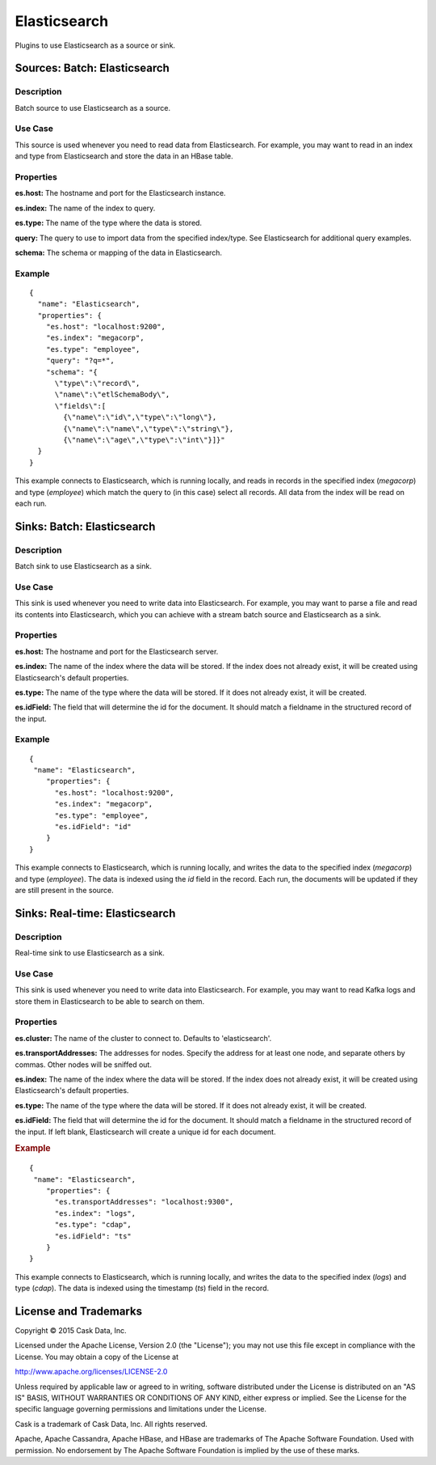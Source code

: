 =============
Elasticsearch
=============

Plugins to use Elasticsearch as a source or sink.

Sources: Batch: Elasticsearch
=============================

Description
-----------
Batch source to use Elasticsearch as a source.

Use Case
--------
This source is used whenever you need to read data from Elasticsearch.
For example, you may want to read in an index and type from Elasticsearch
and store the data in an HBase table.

Properties
----------
**es.host:** The hostname and port for the Elasticsearch instance.

**es.index:** The name of the index to query.

**es.type:** The name of the type where the data is stored.

**query:** The query to use to import data from the specified index/type.
See Elasticsearch for additional query examples.

**schema:** The schema or mapping of the data in Elasticsearch.

Example
-------
::

  {
    "name": "Elasticsearch",
    "properties": {
      "es.host": "localhost:9200",
      "es.index": "megacorp",
      "es.type": "employee",
      "query": "?q=*",
      "schema": "{
        \"type\":\"record\",
        \"name\":\"etlSchemaBody\",
        \"fields\":[
          {\"name\":\"id\",\"type\":\"long\"},
          {\"name\":\"name\",\"type\":\"string\"},
          {\"name\":\"age\",\"type\":\"int\"}]}"
    }
  }

This example connects to Elasticsearch, which is running locally, and reads in records in the
specified index (*megacorp*) and type (*employee*) which match the query to (in this case) select all records.
All data from the index will be read on each run.

Sinks: Batch: Elasticsearch
===========================

Description
-----------
Batch sink to use Elasticsearch as a sink.

Use Case
--------
This sink is used whenever you need to write data into Elasticsearch.
For example, you may want to parse a file and read its contents into Elasticsearch,
which you can achieve with a stream batch source and Elasticsearch as a sink.

Properties
----------
**es.host:** The hostname and port for the Elasticsearch server.

**es.index:** The name of the index where the data will be stored.
If the index does not already exist, it will be created using
Elasticsearch's default properties.

**es.type:** The name of the type where the data will be stored.
If it does not already exist, it will be created.

**es.idField:** The field that will determine the id for the document.
It should match a fieldname in the structured record of the input.

Example
-------
::

  {
   "name": "Elasticsearch",
      "properties": {
        "es.host": "localhost:9200",
        "es.index": "megacorp",
        "es.type": "employee",
        "es.idField": "id"
      }
  }

This example connects to Elasticsearch, which is running locally, and writes the data to
the specified index (*megacorp*) and type (*employee*). The data is indexed using the *id* field
in the record. Each run, the documents will be updated if they are still present in the source.

Sinks: Real-time: Elasticsearch
===============================

Description
-----------
Real-time sink to use Elasticsearch as a sink.

Use Case
--------
This sink is used whenever you need to write data into Elasticsearch.
For example, you may want to read Kafka logs and store them in Elasticsearch
to be able to search on them.

Properties
----------
**es.cluster:** The name of the cluster to connect to.
Defaults to 'elasticsearch'.

**es.transportAddresses:** The addresses for nodes.
Specify the address for at least one node,
and separate others by commas. Other nodes will be sniffed out.

**es.index:** The name of the index where the data will be stored.
If the index does not already exist, it will be created using
Elasticsearch's default properties.

**es.type:** The name of the type where the data will be stored.
If it does not already exist, it will be created.

**es.idField:** The field that will determine the id for the document.
It should match a fieldname in the structured record of the input.
If left blank, Elasticsearch will create a unique id for each document.

.. rubric:: Example

::

  {
   "name": "Elasticsearch",
      "properties": {
        "es.transportAddresses": "localhost:9300",
        "es.index": "logs",
        "es.type": "cdap",
        "es.idField": "ts"
      }
  }

This example connects to Elasticsearch, which is running locally, and writes the data to
the specified index (*logs*) and type (*cdap*). The data is indexed using the timestamp (*ts*) field
in the record.

License and Trademarks
======================

Copyright © 2015 Cask Data, Inc.

Licensed under the Apache License, Version 2.0 (the "License"); you may not use this file except
in compliance with the License. You may obtain a copy of the License at

http://www.apache.org/licenses/LICENSE-2.0

Unless required by applicable law or agreed to in writing, software distributed under the 
License is distributed on an "AS IS" BASIS, WITHOUT WARRANTIES OR CONDITIONS OF ANY KIND, 
either express or implied. See the License for the specific language governing permissions 
and limitations under the License.

Cask is a trademark of Cask Data, Inc. All rights reserved.

Apache, Apache Cassandra, Apache HBase, and HBase are trademarks of The Apache Software Foundation. Used with
permission. No endorsement by The Apache Software Foundation is implied by the use of these marks.
